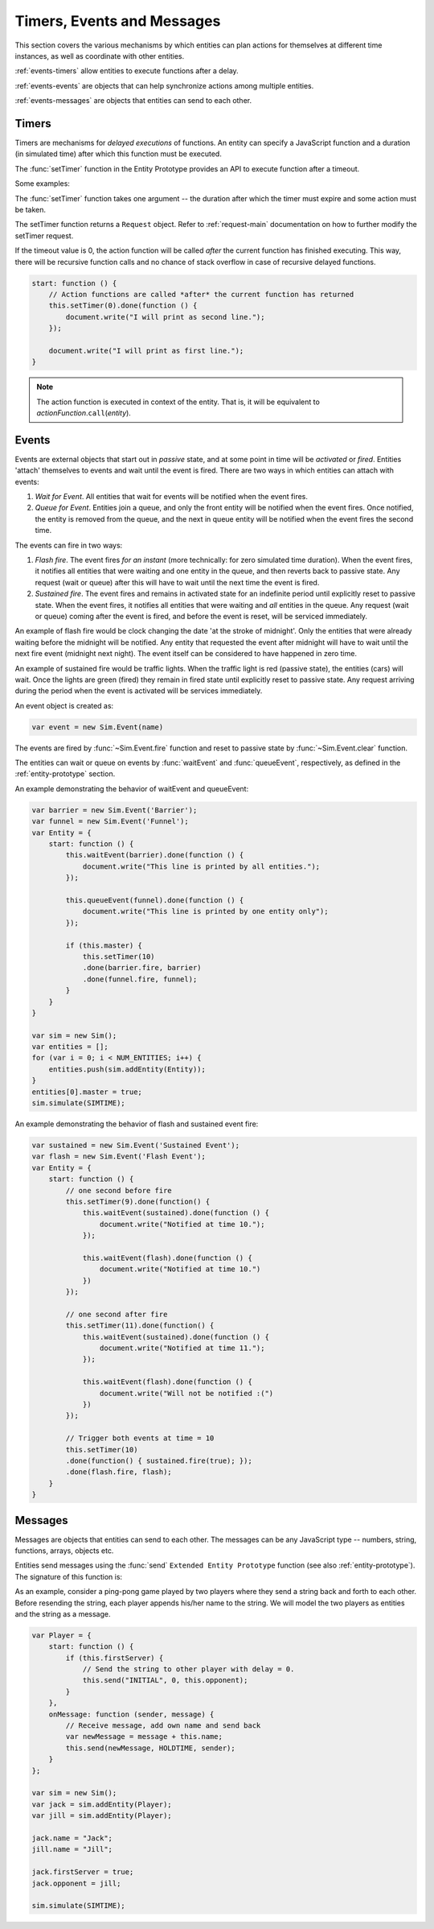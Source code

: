 =============================
Timers, Events and Messages
=============================

.. default-domain:: js

This section covers the various mechanisms by which entities can plan actions for themselves at different time instances, as well as coordinate with other entities.

:ref:`events-timers` allow entities to execute functions after a delay.

:ref:`events-events` are objects that can help synchronize actions among multiple entities.

:ref:`events-messages` are objects that entities can send to each other.

.. _events-timers:

Timers
========

Timers are mechanisms for *delayed executions* of functions. An entity can specify a JavaScript function and a duration (in simulated time) after which this function must be executed.

The :func:`setTimer` function in the Entity Prototype provides an API to execute function after a timeout.

Some examples:

.. code-block:: js
    :linenos:
    
    var Entity = {
        start: function () {
            // Execute an anonymous function after 10 seconds
            this.setTimer(10).done(function () {
                document.write("The simulation time must be 10 now.");
            });
            
            // Execute a local function after 20 seconds
            this.setTimer(20).done(this.specialHandler);
        },
        specialHandler: function () {
            document.write("Special Handler: executed every 20 seconds");
            
            // Recursively calling a function (will not overflow on stack)
            this.setTimer(20).done(this.specialHandler);
        },
        onTimeout: function () {
            document.write("Default handler: time now must be 30");
        }
    }

The :func:`setTimer` function takes one argument -- the duration after which the timer must expire and some action must be taken.

The setTimer function returns a ``Request`` object. Refer to :ref:`request-main` documentation on how to further modify the setTimer request.

If the timeout value is 0, the action function will be called *after* the current function has finished executing. This way, there will be recursive function calls and no chance of stack overflow in case of recursive delayed functions. 

.. code-block:: js
    
    start: function () {
        // Action functions are called *after* the current function has returned
        this.setTimer(0).done(function () {
            document.write("I will print as second line.");
        });
        
        document.write("I will print as first line.");
    }

.. note::
    The action function is executed in context of the entity. That is, it will be equivalent to *actionFunction*.\ ``call``\ (*entity*).

.. _events-events:

Events
=========
Events are external objects that start out in *passive* state, and at some point in time will be *activated* or *fired*. Entities 'attach' themselves to events and wait until the event is fired. There are two ways in which entities can attach with events:

1. *Wait for Event*. All entities that wait for events will be notified when the event fires.
2. *Queue for Event*. Entities join a queue, and only the front entity will be notified when the event fires. Once notified, the entity is removed from the queue, and the next in queue entity will be notified when the event fires the second time.

The events can fire in two ways:

1. *Flash fire*. The event fires `for an instant` (more technically: for zero simulated time duration). When the event fires, it notifies all entities that were waiting and one entity in the queue, and then reverts back to passive state. Any request (wait or queue) after this will have to wait until the next time the event is fired.
2. *Sustained fire*. The event fires and remains in activated state for an indefinite period until explicitly reset to passive state. When the event fires, it notifies all entities that were waiting and *all* entities in the queue. Any request (wait or queue) coming after the event is fired, and before the event is reset, will be serviced immediately.

An example of flash fire would be clock changing the date 'at the stroke of midnight'. Only the entities that were already waiting before the midnight will be notified. Any entity that requested the event after midnight will have to wait until the next fire event (midnight next night). The event itself can be considered to have happened in zero time.

An example of sustained fire would be traffic lights. When the traffic light is red (passive state), the entities (cars) will wait. Once the lights are green (fired) they remain in fired state until explicitly reset to passive state. Any request arriving during the period when the event is activated will be services immediately.

An event object is created as:

.. code-block:: js
    
    var event = new Sim.Event(name)


.. js:class:: Sim.Event([name])
    
    ``name`` is an optional parameter used for identifying the event in statistics reporting and tracing.
    
    The event will start out in passive state.

The events are fired by :func:`~Sim.Event.fire` function and reset to passive state by :func:`~Sim.Event.clear` function.

.. js:function:: Sim.Event.fire([keepFired])

    ``keepFired`` (boolean) is an optional argument to indicate that the event must remain in fired state (the sustained fire mode). The default value is false.

.. js:function:: Sim.Event.clear()
    
    Reset the event to passive state. This function has no effect if the event is already in passive state.
    
The entities can wait or queue on events by :func:`waitEvent` and :func:`queueEvent`, respectively, as defined in the :ref:`entity-prototype` section.

An example demonstrating the behavior of waitEvent and queueEvent:

.. code-block:: js
    
    var barrier = new Sim.Event('Barrier');
    var funnel = new Sim.Event('Funnel');
    var Entity = {
        start: function () {
            this.waitEvent(barrier).done(function () {
                document.write("This line is printed by all entities.");
            });
            
            this.queueEvent(funnel).done(function () {
                document.write("This line is printed by one entity only");
            });
            
            if (this.master) {
                this.setTimer(10)
                .done(barrier.fire, barrier)
                .done(funnel.fire, funnel);
            }
        }
    }
    
    var sim = new Sim();
    var entities = [];
    for (var i = 0; i < NUM_ENTITIES; i++) { 
        entities.push(sim.addEntity(Entity)); 
    }
    entities[0].master = true;
    sim.simulate(SIMTIME);
    
An example demonstrating the behavior of flash and sustained event fire:

.. code-block:: js

    var sustained = new Sim.Event('Sustained Event');
    var flash = new Sim.Event('Flash Event');
    var Entity = {
        start: function () {
            // one second before fire
            this.setTimer(9).done(function() { 
                this.waitEvent(sustained).done(function () {
                    document.write("Notified at time 10.");
                });
                
                this.waitEvent(flash).done(function () {
                    document.write("Notified at time 10.")
                })
            });
            
            // one second after fire
            this.setTimer(11).done(function() { 
                this.waitEvent(sustained).done(function () {
                    document.write("Notified at time 11.");
                });
                
                this.waitEvent(flash).done(function () {
                    document.write("Will not be notified :(")
                })
            });

            // Trigger both events at time = 10
            this.setTimer(10)
            .done(function() { sustained.fire(true); });
            .done(flash.fire, flash);
        }
    }
    
    

.. _events-messages:

Messages
==========

Messages are objects that entities can send to each other. The messages can be any JavaScript type -- numbers, string, functions, arrays, objects etc. 

Entities send messages using the :func:`send` ``Extended Entity Prototype`` function (see also :ref:`entity-prototype`). The signature of this function is:

.. js:function:: send(message, delay[, entities])

    Sends the ``message`` to other entities after a ``delay``. ``entities`` can be:
    
    * omitted or null. The message is sent to *all* entities (excluding self).
    * Entity object: The message is send to the entity object.
    * Array of entity objects: The message is sent to all entities in array.
    
    This function does not return any value.

As an example, consider a ping-pong game played by two players where they send a string back and forth to each other. Before resending the string, each player appends his/her name to the string. We will model the two players as entities and the string as a message.

.. code-block:: js

    var Player = {
        start: function () {
            if (this.firstServer) {
                // Send the string to other player with delay = 0.
                this.send("INITIAL", 0, this.opponent);
            }
        },
        onMessage: function (sender, message) {
            // Receive message, add own name and send back
            var newMessage = message + this.name;
            this.send(newMessage, HOLDTIME, sender);
        }
    };
    
    var sim = new Sim();
    var jack = sim.addEntity(Player);
    var jill = sim.addEntity(Player);
    
    jack.name = "Jack";
    jill.name = "Jill";
    
    jack.firstServer = true;
    jack.opponent = jill;
    
    sim.simulate(SIMTIME);